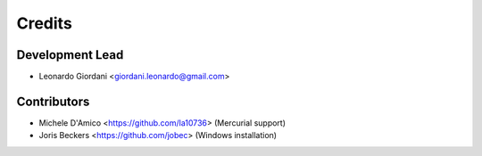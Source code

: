 =======
Credits
=======

Development Lead
----------------

* Leonardo Giordani <giordani.leonardo@gmail.com>

Contributors
------------

* Michele D'Amico <https://github.com/la10736> (Mercurial support)
* Joris Beckers <https://github.com/jobec> (Windows installation)
